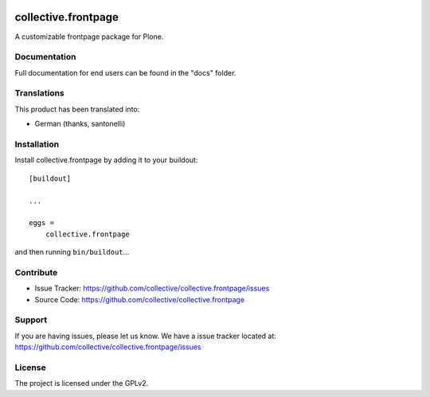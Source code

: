 .. This README is meant for consumption by humans and pypi. Pypi can render rst files so please do not use Sphinx features.
   If you want to learn more about writing documentation, please check out: http://docs.plone.org/about/documentation_styleguide.html
   This text does not appear on pypi or github. It is a comment.

.. image:: https://travis-ci.org/collective/collective.frontpage.svg?branch=master
    :target: https://travis-ci.org/collective/collective.frontpage

.. image:: https://coveralls.io/repos/github/collective/collective.frontpage/badge.svg?branch=master
    :target: https://coveralls.io/github/collective/collective.frontpage?branch=master


==================
collective.frontpage
==================

A customizable frontpage package for Plone.


Documentation
-------------

Full documentation for end users can be found in the "docs" folder.


Translations
------------

This product has been translated into:

- German (thanks, santonelli)


Installation
------------

Install collective.frontpage by adding it to your buildout::

    [buildout]

    ...

    eggs =
        collective.frontpage


and then running ``bin/buildout``...


Contribute
----------

- Issue Tracker: https://github.com/collective/collective.frontpage/issues
- Source Code: https://github.com/collective/collective.frontpage


Support
-------

If you are having issues, please let us know. We have a issue tracker located at: https://github.com/collective/collective.frontpage/issues


License
-------

The project is licensed under the GPLv2.
